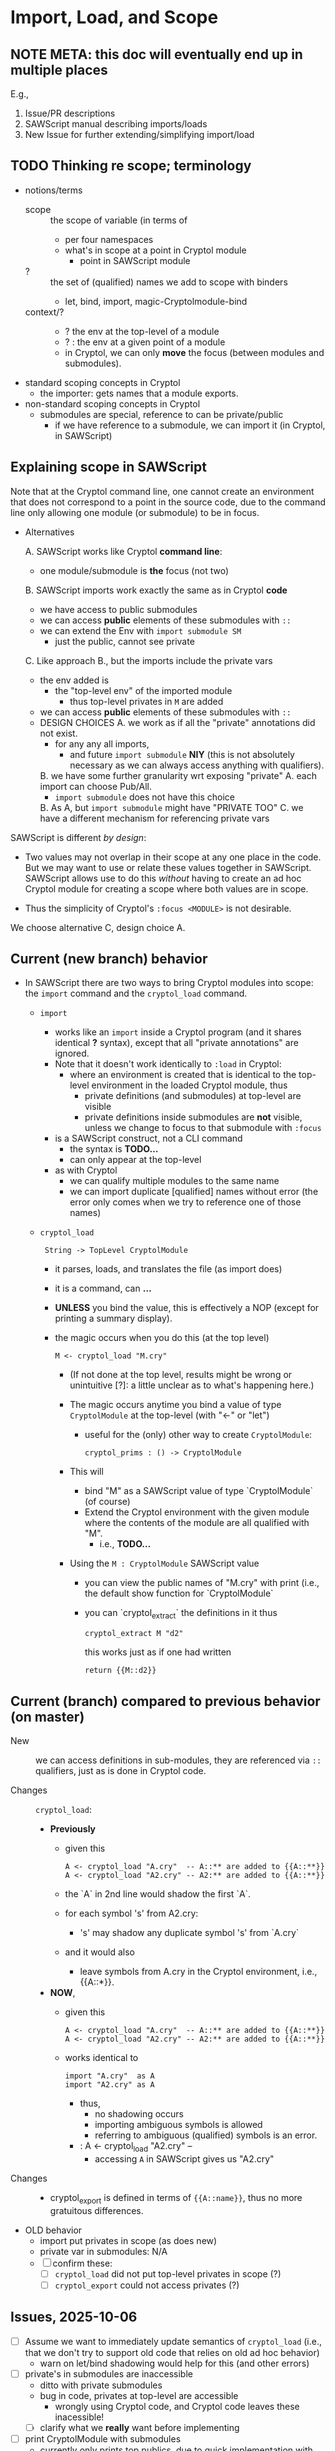 * Import, Load, and Scope
** NOTE META: this doc will eventually end up in multiple places

E.g., 
  1. Issue/PR descriptions
  2. SAWScript manual describing imports/loads
  3. New Issue for further extending/simplifying import/load

** TODO Thinking re scope; terminology

- notions/terms
  - scope :: the scope of variable (in terms of
    - per four namespaces
    - what's in scope at a point in Cryptol module
      - point in SAWScript module
  - ? :: the set of (qualified) names we add to scope with binders
    - let, bind, import, magic-Cryptolmodule-bind
  - context/? ::
    - ? the env at the top-level of a module
    - ? : the env at a given point of a module
    - in Cryptol, we can only *move* the focus (between modules and submodules).
    
- standard scoping concepts in Cryptol
  - the importer: gets names that a module exports.
    
- non-standard scoping concepts in Cryptol
  - submodules are special, reference to can be private/public
    - if we have reference to a submodule, we can import it (in
      Cryptol, in SAWScript)
      
** Explaining scope in SAWScript

Note that at the Cryptol command line, one cannot create an
environment that does not correspond to a point in the source code,
due to the command line only allowing one module (or submodule) to be
in focus.

- Alternatives
  
  A. SAWScript works like Cryptol *command line*:
     - one module/submodule is *the* focus (not two)
       
  B. SAWScript imports work exactly the same as in Cryptol *code*
     - we have access to public submodules
     - we can access *public* elements of these submodules with =::=
     - we can extend the Env with =import submodule SM=
       - just the public, cannot see private

  C. Like approach B., but the imports include the private vars
     - the env added is 
       - the "top-level env" of the imported module
         - thus top-level privates in =M= are added
     - we can access *public* elements of these submodules with =::=
     - DESIGN CHOICES
       A. we work as if all the "private" annotations did not exist.
          - for any any all imports,
            - and future =import submodule= *NIY*
              (this is not absolutely necessary as we can always access anything
              with qualifiers).
       B. we have some further granularity wrt exposing "private" 
          A. each import can choose Pub/All.
             - =import submodule= does not have this choice
          B. As A, but =import submodule= might have "PRIVATE TOO"
       C. we have a different mechanism for referencing private vars

SAWScript is different /by design/:
 - Two values may not overlap in their scope at any one place in the
   code.  But we may want to use or relate these values together in
   SAWScript.  SAWScript allows use to do this /without/ having to
   create an ad hoc Cryptol module for creating a scope where both
   values are in scope.

 - Thus the simplicity of Cryptol's =:focus <MODULE>= is not desirable.  

We choose alternative C, design choice A.

** Current (new branch) behavior

- In SAWScript there are two ways to bring Cryptol modules into scope:
  the =import= command and the =cryptol_load= command.

  - =import=
    - works like an =import= inside a Cryptol program (and it shares
      identical *?* syntax), except that all "private annotations" are
      ignored.  
    - Note that it doesn't work identically to =:load= in Cryptol:
      - where an environment is created that is identical to the
        top-level environment in the loaded Cryptol module, thus
        - private definitions (and submodules) at top-level are visible
        - private definitions inside submodules are *not* visible,
          unless we change to focus to that submodule with =:focus=
    - is a SAWScript construct, not a CLI command
      - the syntax is *TODO...*
      - can only appear at the top-level
    - as with Cryptol
      - we can qualify multiple modules to the same name
      - we can import duplicate [qualified] names without error (the error only
        comes when we try to reference one of those names)

  - =cryptol_load=
    :  String -> TopLevel CryptolModule
    - it parses, loads, and translates the file (as import does)
    - it is a command, can *...*
    - *UNLESS* you bind the value, this is effectively a NOP (except
      for printing a summary display).

    - the magic occurs when you do this (at the top level)
      : M <- cryptol_load "M.cry"

      - (If not done at the top level, results might be wrong or
        unintuitive [?]: a little unclear as to what's happening
        here.)

      - The magic occurs anytime you bind a value of type
        =CryptolModule= at the top-level (with "<-" or "let")

        - useful for the (only) other way to create =CryptolModule=:
          : cryptol_prims : () -> CryptolModule

      - This will
        - bind "M" as a SAWScript value of type `CryptolModule` (of course)
        - Extend the Cryptol environment with the given module
          where the contents of the module are all qualified with "M".
          - i.e., *TODO...*
      - Using the =M : CryptolModule= SAWScript value
        - you can view the public names of "M.cry" with print
          (i.e., the default show function for `CryptolModule`
        - you can `cryptol_extract` the definitions in it thus
          : cryptol_extract M "d2"

          this works just as if one had written
          : return {{M::d2}}

** Current (branch) compared to previous behavior (on master)

- New :: we can access definitions in sub-modules, they are referenced
  via =::= qualifiers, just as is done in Cryptol code.

- Changes :: =cryptol_load=:
  - *Previously*
    - given this
      : A <- cryptol_load "A.cry"  -- A::** are added to {{A::**}}
      : A <- cryptol_load "A2.cry" -- A2:** are added to {{A::**}}
    - the `A` in 2nd line would shadow the first `A`.
    - for each symbol 's' from A2.cry:
      - 's' may shadow any duplicate symbol 's' from `A.cry`
    - and it would also
      - leave symbols from A.cry in the Cryptol environment, i.e.,
        {{A::*}}.
  - *NOW*,
    - given this
      : A <- cryptol_load "A.cry"  -- A::** are added to {{A::**}}
      : A <- cryptol_load "A2.cry" -- A2:** are added to {{A::**}}
    - works identical to
      : import "A.cry"  as A
      : import "A2.cry" as A
      - thus,
        - no shadowing occurs
        - importing ambiguous symbols is allowed
        - referring to ambiguous (qualified) symbols is an error.
     -  : A <- cryptol_load "A2.cry"  --
      - accessing =A= in SAWScript gives us "A2.cry"

- Changes ::
  - cryptol_export is defined in terms of ={{A::name}}=, thus no more
    gratuitous differences.

- OLD behavior
  - import put privates in scope (as does new)
  - private var in submodules: N/A
  - [ ] confirm these:
    - [ ] =cryptol_load= did not put top-level privates in scope (?)
    - [ ] =cryptol_export= could not access privates (?)

** Issues, 2025-10-06

- [ ] Assume we want to immediately update semantics of =cryptol_load=
  (i.e., that we don't try to support old code that relies on old ad
  hoc behavior)
  - warn on let/bind shadowing would help for this (and other errors)

- [ ] private's in submodules are inaccessible
  - ditto with private submodules
  - bug in code, privates at top-level are accessible
    - wrongly using Cryptol code, and Cryptol code leaves these
      inacessible!
  - [ ] clarify what we *really* want before implementing

- [ ] print CryptolModule with submodules
  - currently only prints top publics, due to quick implementation
    with existing code
  - depends on fixing last, d

** Future

- [ ] getting rid of the /magic-CryptolModule-bind/
- [ ] doing import and being able to view!
  : x <- qimport <...same as import>
  : addtoscope x ...

